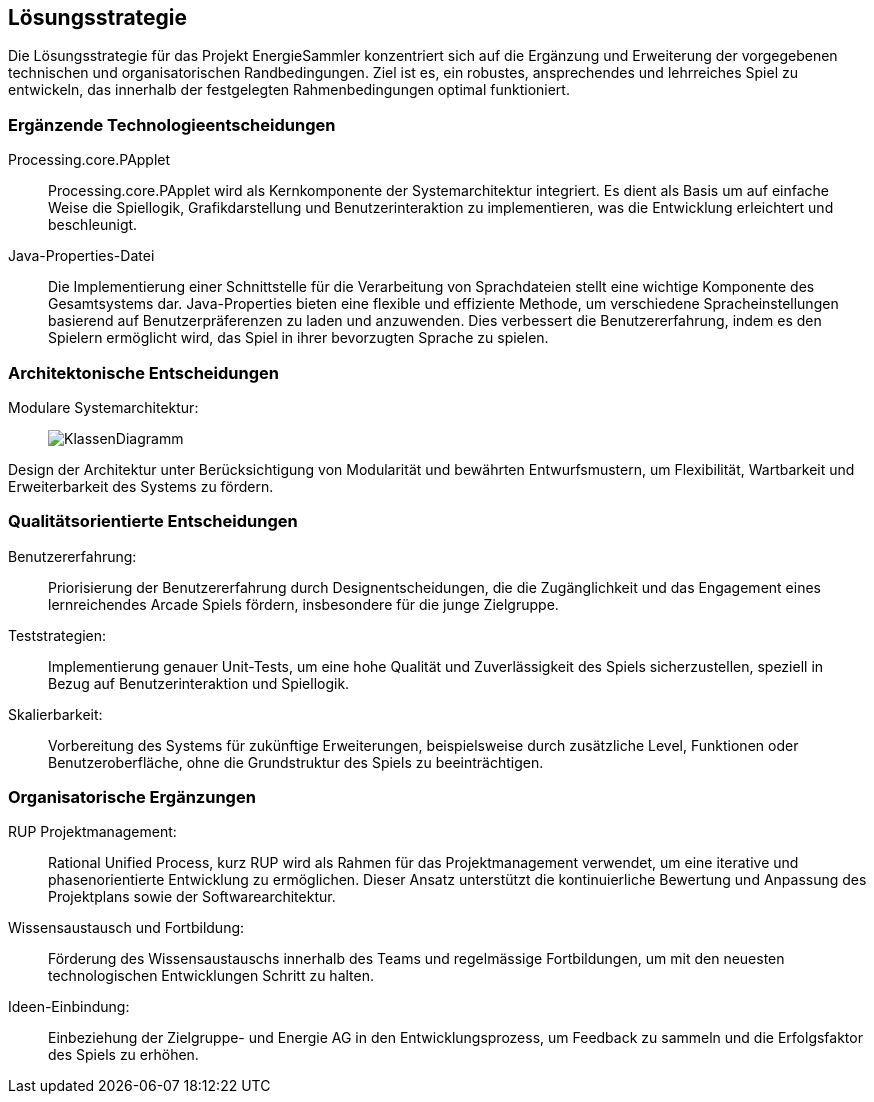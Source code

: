 [[section-solution-strategy]]
== Lösungsstrategie

Die Lösungsstrategie für das Projekt EnergieSammler konzentriert sich auf die Ergänzung und Erweiterung der vorgegebenen technischen und organisatorischen Randbedingungen. Ziel ist es, ein robustes, ansprechendes und lehrreiches Spiel zu entwickeln, das innerhalb der festgelegten Rahmenbedingungen optimal funktioniert.

=== Ergänzende Technologieentscheidungen
Processing.core.PApplet::
Processing.core.PApplet wird als Kernkomponente der Systemarchitektur integriert. Es dient als Basis um auf einfache Weise die Spiellogik, Grafikdarstellung und Benutzerinteraktion zu implementieren, was die Entwicklung erleichtert und beschleunigt.

Java-Properties-Datei::
Die Implementierung einer Schnittstelle für die Verarbeitung von Sprachdateien stellt eine wichtige Komponente des Gesamtsystems dar.
Java-Properties bieten eine flexible und effiziente Methode, um verschiedene Spracheinstellungen basierend auf Benutzerpräferenzen zu laden und anzuwenden. Dies verbessert die Benutzererfahrung, indem es den Spielern ermöglicht wird, das Spiel in ihrer bevorzugten Sprache zu spielen.

=== Architektonische Entscheidungen
Modulare Systemarchitektur: ::
image:P1_Klassendiagram_v1.png[KlassenDiagramm]

Design der Architektur unter Berücksichtigung von Modularität und bewährten Entwurfsmustern, um Flexibilität, Wartbarkeit und Erweiterbarkeit des Systems zu fördern.

=== Qualitätsorientierte Entscheidungen
Benutzererfahrung: ::
Priorisierung der Benutzererfahrung durch Designentscheidungen, die die Zugänglichkeit und das Engagement eines lernreichendes Arcade Spiels fördern, insbesondere für die junge Zielgruppe.

Teststrategien: ::
Implementierung genauer Unit-Tests, um eine hohe Qualität und Zuverlässigkeit des Spiels sicherzustellen, speziell in Bezug auf Benutzerinteraktion und Spiellogik.

Skalierbarkeit: ::
Vorbereitung des Systems für zukünftige Erweiterungen, beispielsweise durch zusätzliche Level, Funktionen oder Benutzeroberfläche, ohne die Grundstruktur des Spiels zu beeinträchtigen.

=== Organisatorische Ergänzungen
RUP Projektmanagement: ::
Rational Unified Process, kurz RUP wird als Rahmen für das Projektmanagement verwendet, um eine iterative und phasenorientierte Entwicklung zu ermöglichen. Dieser Ansatz unterstützt die kontinuierliche Bewertung und Anpassung des Projektplans sowie der Softwarearchitektur.

Wissensaustausch und Fortbildung: ::
Förderung des Wissensaustauschs innerhalb des Teams und regelmässige Fortbildungen, um mit den neuesten technologischen Entwicklungen Schritt zu halten.

Ideen-Einbindung: ::
Einbeziehung der Zielgruppe- und Energie AG in den Entwicklungsprozess, um Feedback zu sammeln und die Erfolgsfaktor des Spiels zu erhöhen.
